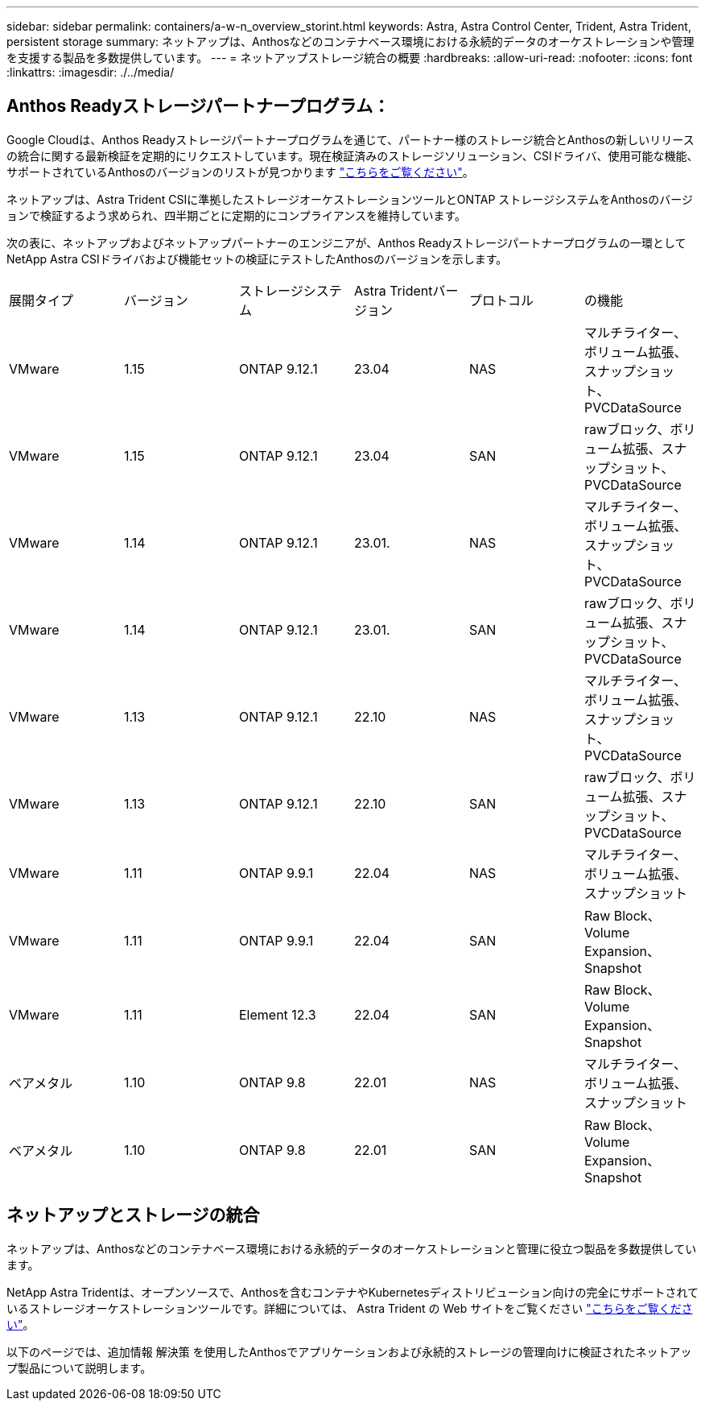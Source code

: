 ---
sidebar: sidebar 
permalink: containers/a-w-n_overview_storint.html 
keywords: Astra, Astra Control Center, Trident, Astra Trident, persistent storage 
summary: ネットアップは、Anthosなどのコンテナベース環境における永続的データのオーケストレーションや管理を支援する製品を多数提供しています。 
---
= ネットアップストレージ統合の概要
:hardbreaks:
:allow-uri-read: 
:nofooter: 
:icons: font
:linkattrs: 
:imagesdir: ./../media/




== Anthos Readyストレージパートナープログラム：

Google Cloudは、Anthos Readyストレージパートナープログラムを通じて、パートナー様のストレージ統合とAnthosの新しいリリースの統合に関する最新検証を定期的にリクエストしています。現在検証済みのストレージソリューション、CSIドライバ、使用可能な機能、サポートされているAnthosのバージョンのリストが見つかります https://cloud.google.com/anthos/docs/resources/partner-storage["こちらをご覧ください"^]。

ネットアップは、Astra Trident CSIに準拠したストレージオーケストレーションツールとONTAP ストレージシステムをAnthosのバージョンで検証するよう求められ、四半期ごとに定期的にコンプライアンスを維持しています。

次の表に、ネットアップおよびネットアップパートナーのエンジニアが、Anthos Readyストレージパートナープログラムの一環としてNetApp Astra CSIドライバおよび機能セットの検証にテストしたAnthosのバージョンを示します。

|===


| 展開タイプ | バージョン | ストレージシステム | Astra Tridentバージョン | プロトコル | の機能 


| VMware | 1.15 | ONTAP 9.12.1 | 23.04 | NAS | マルチライター、ボリューム拡張、スナップショット、PVCDataSource 


| VMware | 1.15 | ONTAP 9.12.1 | 23.04 | SAN | rawブロック、ボリューム拡張、スナップショット、PVCDataSource 


| VMware | 1.14 | ONTAP 9.12.1 | 23.01. | NAS | マルチライター、ボリューム拡張、スナップショット、PVCDataSource 


| VMware | 1.14 | ONTAP 9.12.1 | 23.01. | SAN | rawブロック、ボリューム拡張、スナップショット、PVCDataSource 


| VMware | 1.13 | ONTAP 9.12.1 | 22.10 | NAS | マルチライター、ボリューム拡張、スナップショット、PVCDataSource 


| VMware | 1.13 | ONTAP 9.12.1 | 22.10 | SAN | rawブロック、ボリューム拡張、スナップショット、PVCDataSource 


| VMware | 1.11 | ONTAP 9.9.1 | 22.04 | NAS | マルチライター、ボリューム拡張、スナップショット 


| VMware | 1.11 | ONTAP 9.9.1 | 22.04 | SAN | Raw Block、Volume Expansion、Snapshot 


| VMware | 1.11 | Element 12.3 | 22.04 | SAN | Raw Block、Volume Expansion、Snapshot 


| ベアメタル | 1.10 | ONTAP 9.8 | 22.01 | NAS | マルチライター、ボリューム拡張、スナップショット 


| ベアメタル | 1.10 | ONTAP 9.8 | 22.01 | SAN | Raw Block、Volume Expansion、Snapshot 
|===


== ネットアップとストレージの統合

ネットアップは、Anthosなどのコンテナベース環境における永続的データのオーケストレーションと管理に役立つ製品を多数提供しています。

NetApp Astra Tridentは、オープンソースで、Anthosを含むコンテナやKubernetesディストリビューション向けの完全にサポートされているストレージオーケストレーションツールです。詳細については、 Astra Trident の Web サイトをご覧ください https://docs.netapp.com/us-en/trident/index.html["こちらをご覧ください"]。

以下のページでは、追加情報 解決策 を使用したAnthosでアプリケーションおよび永続的ストレージの管理向けに検証されたネットアップ製品について説明します。
